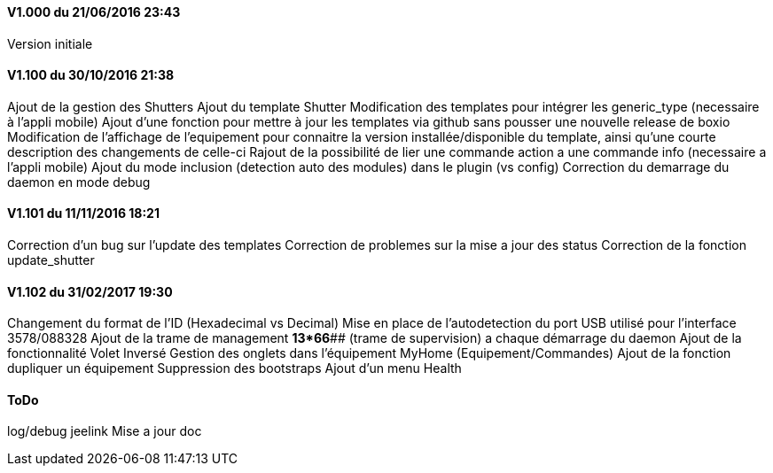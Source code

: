 ==== V1.000 du 21/06/2016 23:43
Version initiale

==== V1.100 du 30/10/2016 21:38
Ajout de la gestion des Shutters
Ajout du template Shutter
Modification des templates pour intégrer les generic_type (necessaire à l'appli mobile)
Ajout d'une fonction pour mettre à jour les templates via github sans pousser une nouvelle release de boxio
Modification de l'affichage de l'equipement pour connaitre la version installée/disponible du template, ainsi qu'une courte description des changements de celle-ci
Rajout de la possibilité de lier une commande action a une commande info (necessaire a l'appli mobile)
Ajout du mode inclusion (detection auto des modules) dans le plugin (vs config)
Correction du demarrage du daemon en mode debug

==== V1.101 du 11/11/2016 18:21
Correction d'un bug sur l'update des templates
Correction de problemes sur la mise a jour des status
Correction de la fonction update_shutter

==== V1.102 du 31/02/2017 19:30
Changement du format de l'ID (Hexadecimal vs Decimal)
Mise en place de l'autodetection du port USB utilisé pour l'interface 3578/088328
Ajout de la trame de management *13*66*## (trame de supervision) a chaque démarrage du daemon 
Ajout de la fonctionnalité Volet Inversé
Gestion des onglets dans l'équipement MyHome (Equipement/Commandes)
Ajout de la fonction dupliquer un équipement
Suppression des bootstraps
Ajout d'un menu Health

==== ToDo
log/debug
jeelink
Mise a jour doc


